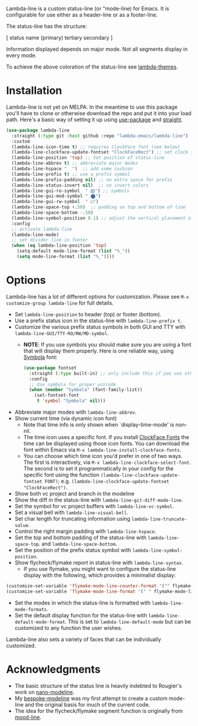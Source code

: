 
Lambda-line is a custom status-line (or "mode-line) for Emacs. It is
configurable for use either as a header-line or as a footer-line.

The status-line has the structure:

[ status name (primary) tertiary secondary ]

Information displayed depends on major mode. Not all segments display in every mode. 

#+ATTR_HTML: :width 85%
[[file:screenshots/read-write-dark.png]]
#+ATTR_HTML: :width 85%
[[file:screenshots/read-only-dark.png]]
#+ATTR_HTML: :width 85%
[[file:screenshots/write-dark-prog.png]]
#+ATTR_HTML: :width 85%
[[file:screenshots/read-write-light.png]]
#+ATTR_HTML: :width 85%
[[file:screenshots/read-only-light.png]]
#+ATTR_HTML: :width 85%
[[file:screenshots/inverted-rw.png]]
#+ATTR_HTML: :width 85%
[[file:screenshots/inverted-ro.png]]

To achieve the above coloration of the status-line see [[https://github.com/Lambda-Emacs/lambda-themes][lambda-themes]].

* Installation

Lambda-line is not yet on MELPA. In the meantime to use this package you'll
have to clone or otherwise download the repo and put it into your load path.
Here's a basic way of setting it up using [[https://github.com/jwiegley/use-package][use-package]] and [[https://github.com/raxod502/straight.el][straight]].

#+begin_src emacs-lisp
  (use-package lambda-line
    :straight (:type git :host github :repo "lambda-emacs/lambda-line") 
    :custom
    (lambda-line-icon-time t) ;; requires ClockFace font (see below)
    (lambda-line-clockface-update-fontset "ClockFaceRect") ;; set clock icon
    (lambda-line-position 'top) ;; Set position of status-line 
    (lambda-line-abbrev t) ;; abbreviate major modes
    (lambda-line-hspace "  ")  ;; add some cushion
    (lambda-line-prefix t) ;; use a prefix symbol
    (lambda-line-prefix-padding nil) ;; no extra space for prefix 
    (lambda-line-status-invert nil)  ;; no invert colors
    (lambda-line-gui-ro-symbol  " ⨂") ;; symbols
    (lambda-line-gui-mod-symbol " ⬤") 
    (lambda-line-gui-rw-symbol  " ◯") 
    (lambda-line-space-top +.50)  ;; padding on top and bottom of line
    (lambda-line-space-bottom -.50)
    (lambda-line-symbol-position 0.1) ;; adjust the vertical placement of symbol
    :config
    ;; activate lambda-line 
    (lambda-line-mode) 
    ;; set divider line in footer
    (when (eq lambda-line-position 'top)
      (setq-default mode-line-format (list "%_"))
      (setq mode-line-format (list "%_"))))
#+end_src

* Options

Lambda-line has a lot of different options for customization. Please see
=M-x customize-group lambda-line= for full details.

- Set =lambda-line-position= to header (top) or footer (bottom).
- Use a prefix status icon in the status-line with =lambda-line-prefix t=.
- Customize the various prefix status symbols in both GUI and TTY with
  =lambda-line-GUI/TTY-RO/RW/MD-symbol=.
   + *NOTE*: If you use symbols you should make sure you are using a font that
        will display them properly. Here is one reliable way, using [[https://fontlibrary.org/assets/downloads/symbola/cf81aeb303c13ce765877d31571dc5c7/symbola.zip][Symbola]] font:
        #+begin_src emacs-lisp
 (use-package fontset
   :straight (:type built-in) ;; only include this if you use straight
   :config
   ;; Use symbola for proper unicode
   (when (member "Symbola" (font-family-list))
     (set-fontset-font
      t 'symbol "Symbola" nil)))
        #+end_src
- Abbreviate major modes with =lambda-line-abbrev=.
- Show current time (via dynamic icon font)
   + Note that time info is only shown when `display-time-mode' is non-nil.
   + The time icon uses a specific font. If you install [[https://github.com/ocodo/ClockFace-font][ClockFace Fonts]] the time can be displayed using those icon fonts. You can download the font within Emacs via =M-x lambda-line-install-clockface-fonts=.
   + You can choose which time icon you'd prefer in one of two ways. The first is interactively, via =M-x lambda-line-clockface-select-font=. The second is to set it programmatically in your config for the specific font using the function =(lambda-line-clockface-update-fontset FONT)=; e.g. =(lambda-line-clockface-update-fontset "ClockFaceRect")=. 
- Show both vc project and branch in the modeline
- Show the diff in the status-line with =lambda-line-git-diff-mode-line=.
- Set the symbol for vc project buffers with =lambda-line-vc-symbol=.
- Set a visual bell with =lambda-line-visual-bell=.
- Set char length for truncating information using =lambda-line-truncate-value=. 
- Control the right margin padding with =lambda-line-hspace=. 
- Set the top and bottom padding of the status-line with =lambda-line-space-top=.
  and =lambda-line-space-bottom=.
- Set the position of the prefix status symbol with =lambda-line-symbol-position=.
- Show flycheck/flymake report in status-line with =lambda-line-syntax=.
   + If you use flymake, you might want to configure the status-line display with
     the following, which provides a minimalist display:
#+begin_src emacs-lisp
(customize-set-variable 'flymake-mode-line-counter-format '("" flymake-mode-line-error-counter flymake-mode-line-warning-counter flymake-mode-line-note-counter ""))
(customize-set-variable 'flymake-mode-line-format '(" " flymake-mode-line-exception flymake-mode-line-counters))
#+end_src
- Set the modes in which the status-line is formatted with
  =lambda-line-mode-formats=. 
- Set the default display function for the status-line with
  =lambda-line-default-mode-format=. This is set to =lambda-line-default-mode= but
  can be customized to any function the user wishes.

  
Lambda-line also sets a variety of faces that can be individually customized. 

* Acknowledgments

- The basic structure of the status line is heavily indebted to Rougier's work
  on [[https://github.com/rougier/nano-modeline][nano-modeline]].
- My [[https://github.com/mclear-tools/bespoke-modeline][bespoke-modeline]] was my first attempt to create a custom mode-line and the
  original basis for much of the current code.
- The idea for the flycheck/flymake segment function is originally from [[https://github.com/jessiehildebrandt/mood-line][mood-line]]. 
